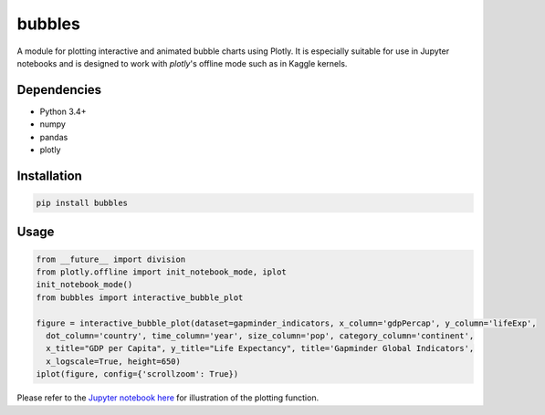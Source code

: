 bubbles
******************************

A module for plotting interactive and animated bubble charts using Plotly. It is especially suitable for use in Jupyter notebooks and is designed to work with `plotly`'s offline mode such as in Kaggle kernels. 

Dependencies
------------
* Python 3.4+
* numpy
* pandas 
* plotly

Installation
-------------
.. code:: python

  pip install bubbles
  
Usage
-------
.. code:: python

  from __future__ import division
  from plotly.offline import init_notebook_mode, iplot
  init_notebook_mode()
  from bubbles import interactive_bubble_plot
  
  figure = interactive_bubble_plot(dataset=gapminder_indicators, x_column='gdpPercap', y_column='lifeExp', 
    dot_column='country', time_column='year', size_column='pop', category_column='continent', 
    x_title="GDP per Capita", y_title="Life Expectancy", title='Gapminder Global Indicators',
    x_logscale=True, height=650)
  iplot(figure, config={'scrollzoom': True})
    
Please refer to the `Jupyter notebook here <https://www.kaggle.com/aashita/animated-graphs-using-plotly/>`_ for illustration of the plotting function.








